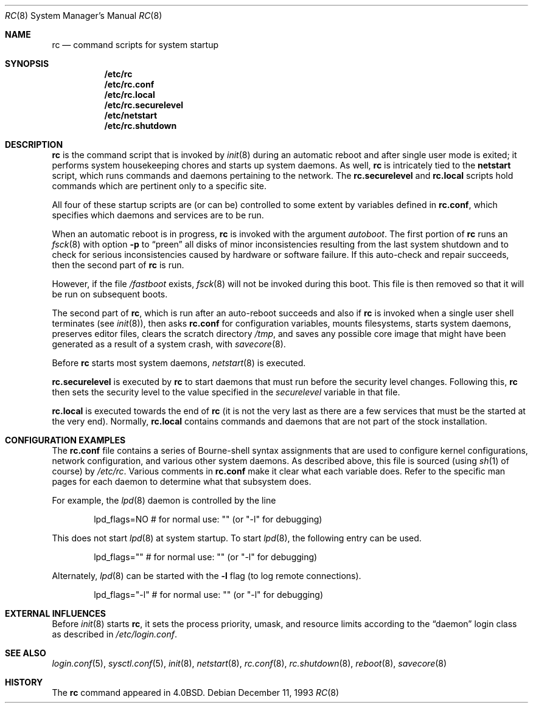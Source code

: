 .\"	$OpenBSD: rc.8,v 1.20 2003/06/02 23:30:15 millert Exp $
.\"
.\" Copyright (c) 1980, 1991, 1993
.\"	The Regents of the University of California.  All rights reserved.
.\"
.\" Redistribution and use in source and binary forms, with or without
.\" modification, are permitted provided that the following conditions
.\" are met:
.\" 1. Redistributions of source code must retain the above copyright
.\"    notice, this list of conditions and the following disclaimer.
.\" 2. Redistributions in binary form must reproduce the above copyright
.\"    notice, this list of conditions and the following disclaimer in the
.\"    documentation and/or other materials provided with the distribution.
.\" 3. Neither the name of the University nor the names of its contributors
.\"    may be used to endorse or promote products derived from this software
.\"    without specific prior written permission.
.\"
.\" THIS SOFTWARE IS PROVIDED BY THE REGENTS AND CONTRIBUTORS ``AS IS'' AND
.\" ANY EXPRESS OR IMPLIED WARRANTIES, INCLUDING, BUT NOT LIMITED TO, THE
.\" IMPLIED WARRANTIES OF MERCHANTABILITY AND FITNESS FOR A PARTICULAR PURPOSE
.\" ARE DISCLAIMED.  IN NO EVENT SHALL THE REGENTS OR CONTRIBUTORS BE LIABLE
.\" FOR ANY DIRECT, INDIRECT, INCIDENTAL, SPECIAL, EXEMPLARY, OR CONSEQUENTIAL
.\" DAMAGES (INCLUDING, BUT NOT LIMITED TO, PROCUREMENT OF SUBSTITUTE GOODS
.\" OR SERVICES; LOSS OF USE, DATA, OR PROFITS; OR BUSINESS INTERRUPTION)
.\" HOWEVER CAUSED AND ON ANY THEORY OF LIABILITY, WHETHER IN CONTRACT, STRICT
.\" LIABILITY, OR TORT (INCLUDING NEGLIGENCE OR OTHERWISE) ARISING IN ANY WAY
.\" OUT OF THE USE OF THIS SOFTWARE, EVEN IF ADVISED OF THE POSSIBILITY OF
.\" SUCH DAMAGE.
.\"
.\"     @(#)rc.8	8.2 (Berkeley) 12/11/93
.\"
.Dd December 11, 1993
.Dt RC 8
.Os
.Sh NAME
.Nm rc
.Nd command scripts for system startup
.Sh SYNOPSIS
.Nm /etc/rc
.Nm /etc/rc.conf
.Nm /etc/rc.local
.Nm /etc/rc.securelevel
.Nm /etc/netstart
.Nm /etc/rc.shutdown
.Sh DESCRIPTION
.Nm rc
is the command script that is invoked by
.Xr init 8
during an automatic reboot and after single user mode is exited;
it performs system housekeeping chores and starts up system daemons.
As well,
.Nm rc
is intricately tied to the
.Nm netstart
script, which runs commands and daemons pertaining to the network.
The
.Nm rc.securelevel
and
.Nm rc.local
scripts hold commands which are pertinent only to a specific site.
.Pp
All four of these startup scripts are (or can be) controlled to some
extent by variables defined in
.Nm rc.conf ,
which specifies which daemons and services are to be run.
.Pp
When an automatic reboot is in progress,
.Nm rc
is invoked with the argument
.Em autoboot .
The first portion of
.Nm rc
runs an
.Xr fsck 8
with option
.Fl p
to
.Dq preen
all disks of minor inconsistencies resulting
from the last system shutdown and to check for serious inconsistencies
caused by hardware or software failure.
If this auto-check and repair succeeds, then the second part of
.Nm rc
is run.
.Pp
However, if the file
.Pa /fastboot
exists,
.Xr fsck 8
will not be invoked during this boot.
This file is then removed so that it will be run on subsequent boots.
.Pp
The second part of
.Nm rc ,
which is run after an auto-reboot succeeds and also if
.Nm rc
is invoked when a single user shell terminates (see
.Xr init 8 ) ,
then asks
.Nm rc.conf
for configuration variables,
mounts filesystems, starts system daemons,
preserves editor files,
clears the scratch directory
.Pa /tmp ,
and saves any possible core image that might have been
generated as a result of a system crash, with
.Xr savecore 8 .
.Pp
Before
.Nm rc
starts most system daemons,
.Xr netstart 8
is executed.
.Pp
.Nm rc.securelevel
is executed by
.Nm rc
to start daemons that must run before the security level changes.
Following this,
.Nm rc
then sets the security level to the value specified in the
.Va securelevel
variable in that file.
.Pp
.Nm rc.local
is executed towards the end of
.Nm rc
(it is not the very last as there are a few services that must be
the started at the very end).
Normally,
.Nm rc.local
contains commands and daemons that are not part of the
stock installation.
.Sh CONFIGURATION EXAMPLES
The
.Nm rc.conf
file contains a series of Bourne-shell syntax assignments that
are used to configure kernel configurations, network configuration,
and various other system daemons.
As described above, this file is sourced (using
.Xr sh 1
of course) by
.Pa /etc/rc .
Various comments in
.Nm rc.conf
make it clear what each variable does.
Refer to the specific man pages for each daemon to determine what that
subsystem does.
.Pp
For example, the
.Xr lpd 8
daemon is controlled by the line
.Bd -literal -offset indent
lpd_flags=NO        # for normal use: "" (or "-l" for debugging)
.Ed
.Pp
This does not start
.Xr lpd 8
at system startup.
To start
.Xr lpd 8 ,
the following entry can be used.
.Bd -literal -offset indent
lpd_flags=""        # for normal use: "" (or "-l" for debugging)
.Ed
.Pp
Alternately,
.Xr lpd 8
can be started with the
.Fl l
flag (to log remote connections).
.Bd -literal -offset indent
lpd_flags="-l"      # for normal use: "" (or "-l" for debugging)
.Ed
.Sh EXTERNAL INFLUENCES
Before
.Xr init 8
starts
.Nm rc ,
it sets the process priority, umask, and resource limits according to the
.Dq daemon
login class as described in
.Pa /etc/login.conf .
.Sh SEE ALSO
.Xr login.conf 5 ,
.Xr sysctl.conf 5 ,
.Xr init 8 ,
.Xr netstart 8 ,
.Xr rc.conf 8 ,
.Xr rc.shutdown 8 ,
.Xr reboot 8 ,
.Xr savecore 8
.Sh HISTORY
The
.Nm
command appeared in
.Bx 4.0 .
